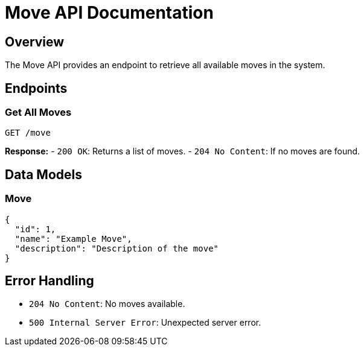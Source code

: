 = Move API Documentation

== Overview
The Move API provides an endpoint to retrieve all available moves in the system.

== Endpoints

=== Get All Moves
`GET /move`

**Response:**
- `200 OK`: Returns a list of moves.
- `204 No Content`: If no moves are found.

== Data Models

=== Move
```json
{
  "id": 1,
  "name": "Example Move",
  "description": "Description of the move"
}
```

== Error Handling
- `204 No Content`: No moves available.
- `500 Internal Server Error`: Unexpected server error.


